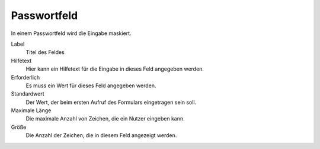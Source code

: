============
Passwortfeld
============

In einem Passwortfeld wird die Eingabe maskiert.

Label
  Titel des Feldes
Hilfetext
  Hier kann ein Hilfetext für die Eingabe in dieses Feld angegeben werden.
Erforderlich
  Es muss ein Wert für dieses Feld angegeben werden.
Standardwert
  Der Wert, der beim ersten Aufruf des Formulars eingetragen sein soll.
Maximale Länge
  Die maximale Anzahl von Zeichen, die ein Nutzer eingeben kann.
Größe
  Die Anzahl der Zeichen, die in diesem Feld angezeigt werden.
